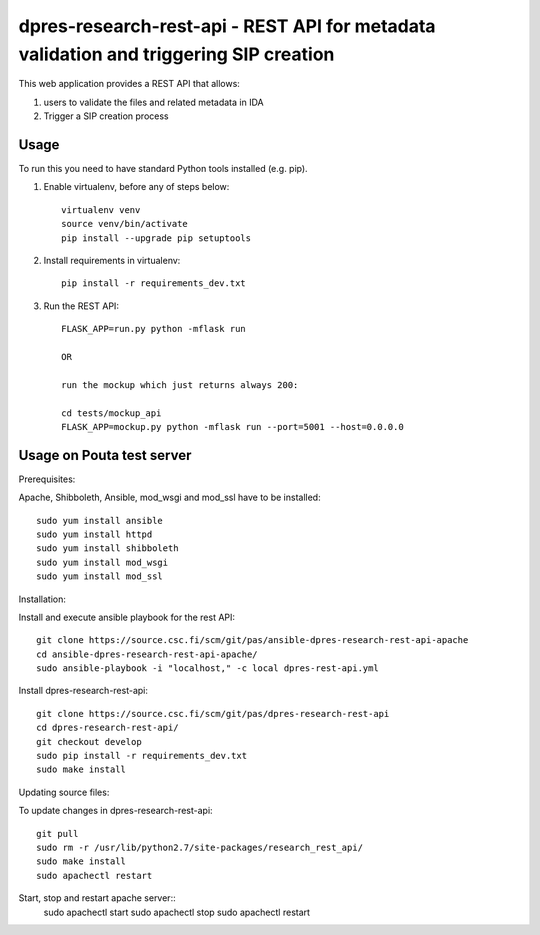dpres-research-rest-api - REST API for metadata validation and triggering SIP creation
======================================================================================


This web application provides a REST API that allows:

1. users to validate the files and related metadata in IDA
2. Trigger a SIP creation process

Usage
-------------------
To run this you need to have standard Python tools installed (e.g. pip).

1. Enable virtualenv, before any of steps below::

	virtualenv venv
	source venv/bin/activate
	pip install --upgrade pip setuptools

2. Install requirements in virtualenv::

	pip install -r requirements_dev.txt

3. Run the REST API::

	FLASK_APP=run.py python -mflask run
	
	OR
	
	run the mockup which just returns always 200:
	
	cd tests/mockup_api
	FLASK_APP=mockup.py python -mflask run --port=5001 --host=0.0.0.0

Usage on Pouta test server
-------------------

Prerequisites:

Apache, Shibboleth, Ansible, mod_wsgi and mod_ssl have to be installed::

        sudo yum install ansible
        sudo yum install httpd
        sudo yum install shibboleth
        sudo yum install mod_wsgi
        sudo yum install mod_ssl

Installation:

Install and execute ansible playbook for the rest API::

        git clone https://source.csc.fi/scm/git/pas/ansible-dpres-research-rest-api-apache
        cd ansible-dpres-research-rest-api-apache/
        sudo ansible-playbook -i "localhost," -c local dpres-rest-api.yml

Install dpres-research-rest-api::

        git clone https://source.csc.fi/scm/git/pas/dpres-research-rest-api
        cd dpres-research-rest-api/
        git checkout develop
        sudo pip install -r requirements_dev.txt
        sudo make install


Updating source files:

To update changes in dpres-research-rest-api::

        git pull
        sudo rm -r /usr/lib/python2.7/site-packages/research_rest_api/
        sudo make install
        sudo apachectl restart

Start, stop and restart apache server::
        sudo apachectl start
        sudo apachectl stop
        sudo apachectl restart

